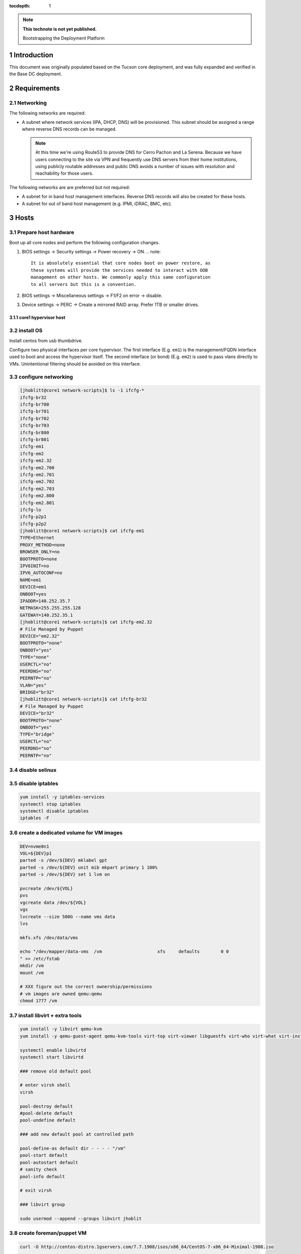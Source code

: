 :tocdepth: 1

.. Please do not modify tocdepth; will be fixed when a new Sphinx theme is shipped.

.. note::

   **This technote is not yet published.**

   Bootstrapping the Deployment Platform

.. sectnum::

Introduction
============

.. TODO

This document was originally populated based on the Tucson core deployment, and
was fully expanded and verified in the Base DC deployment.

Requirements
============

Networking
^^^^^^^^^^

The following networks are required:

- A subnet where network services (IPA, DHCP, DNS) will be provisioned. This
  subnet should be assigned a range where reverse DNS records can be managed.

  .. note::
     At this time we're using Route53 to provide DNS for Cerro Pachon and
     La Serena. Because we have users connecting to the site via VPN and
     frequently use DNS servers from their home institutions, using publicly
     routable addresses and public DNS avoids a number of issues with resolution
     and reachability for those users.

The following networks are are preferred but not required:

- A subnet for in band host management interfaces. Reverse DNS records will
  also be created for these hosts.
- A subnet for out of band host management (e.g. IPMI, iDRAC, BMC, etc).

Hosts
=====

Prepare host hardware
^^^^^^^^^^^^^^^^^^^^^

Boot up all core nodes and perform the following configuration changes.

1. BIOS settings -> Security settings -> Power recovery -> ON.
   .. note::
      It is absolutely essential that core nodes boot on power restore, as
      these systems will provide the services needed to interact with OOB
      management on other hosts. We commonly apply this same configuration
      to all servers but this is a convention.
2. BIOS settings -> Miscellaneous settings -> F1/F2 on error -> disable.
3. Device settings -> PERC -> Create a mirrored RAID array. Prefer 1TB or smaller drives.

core1 hypervisor host
---------------------

.. Example given to indicate which version of CentOS we're deploying from.

.. code-block:: console
   $ curl -O http://mirror.netglobalis.net/centos/7.7.1908/isos/x86_64/CentOS-7-x86_64-Minimal-1908.iso
   $ sudo dd if=CentOS-7-x86_64-Minimal-1908.iso of=/dev/sdXXX status=progress


install OS
^^^^^^^^^^

Install centos from usb thumbdrive.

.. TODO develope kickstart file which can be used to consistently re-recreate
   the core 1 hypervisor.

Configure two physical interfaces per core hypervisor.  The first interface
(E.g. ``em1``) is the management/FQDN interface used to boot and access the
hypervisor itself.  The second interface (or bond) (E.g. ``em2``) is used to
pass vlans directly to VMs.  Unintentional filtering should be avoided on this
interface.

configure networking
^^^^^^^^^^^^^^^^^^^^

.. code-block:: yaml

  [jhoblitt@core1 network-scripts]$ ls -1 ifcfg-*
  ifcfg-br32
  ifcfg-br700
  ifcfg-br701
  ifcfg-br702
  ifcfg-br703
  ifcfg-br800
  ifcfg-br801
  ifcfg-em1
  ifcfg-em2
  ifcfg-em2.32
  ifcfg-em2.700
  ifcfg-em2.701
  ifcfg-em2.702
  ifcfg-em2.703
  ifcfg-em2.800
  ifcfg-em2.801
  ifcfg-lo
  ifcfg-p2p1
  ifcfg-p2p2
  [jhoblitt@core1 network-scripts]$ cat ifcfg-em1
  TYPE=Ethernet
  PROXY_METHOD=none
  BROWSER_ONLY=no
  BOOTPROTO=none
  IPV6INIT=no
  IPV6_AUTOCONF=no
  NAME=em1
  DEVICE=em1
  ONBOOT=yes
  IPADDR=140.252.35.7
  NETMASK=255.255.255.128
  GATEWAY=140.252.35.1
  [jhoblitt@core1 network-scripts]$ cat ifcfg-em2.32
  # File Managed by Puppet
  DEVICE="em2.32"
  BOOTPROTO="none"
  ONBOOT="yes"
  TYPE="none"
  USERCTL="no"
  PEERDNS="no"
  PEERNTP="no"
  VLAN="yes"
  BRIDGE="br32"
  [jhoblitt@core1 network-scripts]$ cat ifcfg-br32
  # File Managed by Puppet
  DEVICE="br32"
  BOOTPROTO="none"
  ONBOOT="yes"
  TYPE="bridge"
  USERCTL="no"
  PEERDNS="no"
  PEERNTP="no"

disable selinux
^^^^^^^^^^^^^^^

.. code-block:: console
   # sed -ie '/SELINUX=/s/=.*/=disabled/'
   # reboot

disable iptables
^^^^^^^^^^^^^^^^

.. code-block:: yaml

  yum install -y iptables-services
  systemctl stop iptables
  systemctl disable iptables
  iptables -F

create a dedicated volume for VM images
^^^^^^^^^^^^^^^^^^^^^^^^^^^^^^^^^^^^^^^

.. code-block:: yaml

  DEV=nvme0n1
  VOL=${DEV}p1
  parted -s /dev/${DEV} mklabel gpt
  parted -s /dev/${DEV} unit mib mkpart primary 1 100%
  parted -s /dev/${DEV} set 1 lvm on

  pvcreate /dev/${VOL}
  pvs
  vgcreate data /dev/${VOL}
  vgs
  lvcreate --size 500G --name vms data
  lvs

  mkfs.xfs /dev/data/vms

  echo "/dev/mapper/data-vms  /vm                     xfs     defaults        0 0
  " >> /etc/fstab
  mkdir /vm
  mount /vm

  # XXX figure out the correct ownership/permissions
  # vm images are owned qemu:qemu
  chmod 1777 /vm

install libvirt + extra tools
^^^^^^^^^^^^^^^^^^^^^^^^^^^^^

.. TODO figure out how to install with VNC instead of SPICE console to play
   nice[r] with foreman console redirection

.. code-block:: yaml

  yum install -y libvirt qemu-kvm
  yum install -y qemu-guest-agent qemu-kvm-tools virt-top virt-viewer libguestfs virt-who virt-what virt-install virt-manager

  systemctl enable libvirtd
  systemctl start libvirtd

  ### remove old default pool

  # enter virsh shell
  virsh

  pool-destroy default
  #pool-delete default
  pool-undefine default

  ### add new default pool at controlled path

  pool-define-as default dir - - - - "/vm"
  pool-start default
  pool-autostart default
  # sanity check
  pool-info default

  # exit virsh

  ### libvirt group

  sudo usermod --append --groups libvirt jhoblit

create foreman/puppet VM
^^^^^^^^^^^^^^^^^^^^^^^^

.. code-block:: yaml

  curl -O http://centos-distro.1gservers.com/7.7.1908/isos/x86_64/CentOS-7-x86_64-Minimal-1908.iso

  virt-install \
    --name=foreman \
    --vcpus=8 \
    --ram=16384 \
    --file-size=50 \
    --os-type=linux \
    --os-variant=rhel7 \
    --network bridge=br1621 \
    --location=/home/jhoblitt/CentOS-7-x86_64-Minimal-1908.iso

foreman/puppet VM
-----------------

disable selinux
^^^^^^^^^^^^^^^

disable iptables
^^^^^^^^^^^^^^^^

install foreman
^^^^^^^^^^^^^^^

.. code-block:: yaml

  sudo yum -y install https://yum.puppet.com/puppet6-release-el-7.noarch.rpm
  sudo yum -y install http://dl.fedoraproject.org/pub/epel/epel-release-latest-7.noarch.rpm
  sudo yum -y install https://yum.theforeman.org/releases/1.23/el7/x86_64/foreman-release.rpm
  sudo yum -y install foreman-installer

  foreman-installer \
    --enable-foreman-cli  \
    --enable-foreman-proxy \
    --foreman-proxy-tftp=true \
    --foreman-proxy-tftp-servername=140.252.32.218 \
    --foreman-proxy-dhcp=true \
    --foreman-proxy-dhcp-interface=eth1 \
    --foreman-proxy-dhcp-gateway=10.0.100.1 \
    --foreman-proxy-dhcp-nameservers="140.252.32.218" \
    --foreman-proxy-dhcp-range="10.0.100.50 10.0.100.60" \
    --foreman-proxy-dns=true \
    --foreman-proxy-dns-interface=eth0 \
    --foreman-proxy-dns-zone=tuc.lsst.cloud \
    --foreman-proxy-dns-reverse=100.0.10.in-addr.arpa \
    --foreman-proxy-dns-forwarders=140.252.32.21 \
    --foreman-proxy-foreman-base-url=https://foreman.tuc.lsst.cloud \
    --enable-foreman-plugin-remote-execution \
    --enable-foreman-plugin-dhcp-browser \
    --enable-foreman-proxy-plugin-remote-execution-ssh

  foreman-installer \
    --enable-foreman-cli \
    --enable-foreman-proxy \
    --foreman-proxy-tftp=true \
    --foreman-proxy-tftp-servername=139.229.162.45 \
    --foreman-proxy-dhcp=false \
    --foreman-proxy-dns=false \
    --foreman-proxy-foreman-base-url=https://foreman.cp.lsst.org \
    --enable-foreman-plugin-remote-execution \
    --enable-foreman-plugin-dhcp-browser \
    --enable-foreman-proxy-plugin-remote-execution-ssh

multi-homed network setup
^^^^^^^^^^^^^^^^^^^^^^^^^

Only applies to VMs with multiple interfaces.

.. code-block:: yaml

  [root@foreman settings.d]# sysctl -w net.ipv4.conf.all.arp_filter=1
  net.ipv4.conf.all.arp_filter = 1
  [root@foreman settings.d]# sysctl -w net.ipv4.conf.default.arp_filter=1
  net.ipv4.conf.default.arp_filter = 1

  cat > /etc/sysctl.d/91-rp_filter.conf <<END
  # allow response from interface, even if another interface is l2 reachable
  net.ipv4.conf.default.rp_filter = 0
  net.ipv4.conf.all.rp_filter = 0
  END

  cat > /etc/sysctl.d/92-arp_filter.conf <<END
  # allow multiple interfaces in same subnet
  net.ipv4.conf.default.arp_filter = 1
  net.ipv4.conf.all.arp_filter = 1
  END

  ### respond to foreman.tuc.lsst.cloud interface only via eth5

  [root@foreman ~]# cat /etc/sysconfig/network-scripts/ifcfg-eth5
  TYPE=Ethernet
  PROXY_METHOD=none
  BROWSER_ONLY=no
  BOOTPROTO=none
  DEFROUTE=yes
  IPV4_FAILURE_FATAL=no
  IPV6INIT=no
  IPV6_AUTOCONF=no
  NAME=eth5
  DEVICE=eth5
  ONBOOT=yes
  IPADDR=140.252.34.132
  NETMASK=255.255.255.192
  GATEWAY=140.252.34.129
  [root@foreman ~]# cat /etc/sysconfig/network-scripts/rule-eth5
  default via 140.252.34.129 table foreman
  140.252.34.128/26 dev eth5 table foreman

  [root@foreman ~]# cat /etc/iproute2/rt_tables
  #
  # reserved values
  #
  255	local
  254	main
  253	default
  0	unspec
  #
  # local
  #
  #1	inr.ruhep
  200	foreman

configure smart-proxy route53 plugin
^^^^^^^^^^^^^^^^^^^^^^^^^^^^^^^^^^^^

Install route53 plugin

.. code-block:: yaml

  yum install rubygem-smart_proxy_dns_route53

  [root@foreman ~]# cat /etc/foreman-proxy/settings.d/dns.yml
  :enabled: https
  :dns_ttl: 60

Configure AWS IAM policy (generally may be reused between all LSST foreman instances)

https://gist.github.com/jhoblitt/308d4069607d3237a4da4000c17eb5e3

Configure plugin

.. code-block:: yaml

  cat /etc/foreman-proxy/settings.d/dns_route53.yml
  #
  # Configuration file for 'dns_route53' DNS provider
  #
  
  # Set the following keys for the AWS credentials in use:
  :aws_access_key: ""
  :aws_secret_key: ""


if DNS resolution is blocked by firewall, change this foreman setting (via
foreman UI) to yes: ``Query local nameservers``

configure smart-proxy isc bind plugin (if not configured by foreman-installer)
^^^^^^^^^^^^^^^^^^^^^^^^^^^^^^^^^^^^^^^^^^^^^^^^^^^^^^^^^^^^^^^^^^^^^^^^^^^^^^

.. code-block:: yaml

  yum install -y rubygem-smart_proxy_dhcp_remote_isc.noarch
  
  [root@foreman settings.d]# cat dhcp.yml 
  ---
  :enabled: https
  :use_provider: dhcp_isc
  :server: 127.0.0.1
  [root@foreman settings.d]# cat dhcp_isc.yml 
  ---
  #
  # Configuration file for ISC dhcp provider
  #
  
  :config: /etc/dhcp/dhcpd.conf
  :leases: /var/lib/dhcpd/dhcpd.leases
  
  # Redhat 5
  #
  #:config: /etc/dhcpd.conf
  #
  # Settings for Ubuntu
  #
  #:config: /etc/dhcp3/dhcpd.conf
  #:leases: /var/lib/dhcp3/dhcpd.leases
  
  # Specifies TSIG key name and secret
  
  #:key_name: secret_key_name
  #:key_secret: secret_key
  
  
  :omapi_port: 7911
  
  # use :server setting in dhcp.yml if you are managing a dhcp server which is not localhost
  

setup foreman libvirt integration with core1
^^^^^^^^^^^^^^^^^^^^^^^^^^^^^^^^^^^^^^^^^^^^

See https://theforeman.org/manuals/1.23/index.html#5.2.5LibvirtNotes

.. code-block:: yaml

  yum install -y yum-utils augeas
  yum install -y foreman-libvirt
  
  su foreman -s /bin/bash
  ssh-keygen ....
  
  # on target libvirt host
  
  [root@core1 ~]# useradd -r -m foreman
  [root@core1 ~]# su - foreman
  [foreman@core1 ~]$ mkdir .ssh
  [foreman@core1 ~]$ chmod 700 .ssh
  [foreman@core1 .ssh]$ vi authorized_keys
  [foreman@core1 .ssh]$ chmod 600 authorized_keys
  
  # ensure polkit is being used for auth
  augtool -s set '/files/etc/libvirt/libvirtd.conf/access_drivers[1]' polkit
  
  # copied from fedora 30
  # /usr/share/polkit-1/rules.d/50-libvirt.rules
  
  cat << END > /etc/polkit-1/rules.d/80-libvirt.rules
  // Allow any user in the 'libvirt' group to connect to system libvirtd
  // without entering a password.
  
  polkit.addRule(function(action, subject) {
      if (action.id == "org.libvirt.unix.manage" &&
          subject.isInGroup("libvirt")) {
          return polkit.Result.YES;
      }
  });
  END
  
  systemctl restart libvirtd
  
  # sanity check
  su - foreman
  virsh --connect qemu:///system list --all
  
  # sanity check from foreman host
  sudo yum install -y libvirt-client
  su foreman -s /bin/bash
  virsh --connect qemu+ssh://foreman@core1.tuc.lsst.cloud/system list --all

boot strap puppet agent on core1
^^^^^^^^^^^^^^^^^^^^^^^^^^^^^^^^

.. code-block:: yaml

  sudo yum -y install https://yum.puppet.com/puppet6-release-el-7.noarch.rpm
  sudo yum -y install http://dl.fedoraproject.org/pub/epel/epel-release-latest-7.noarch.rpm
  sudo yum -y install puppet-agent
  
  cat > /etc/puppetlabs/puppet/puppet.conf <<END
  
  
  [main]
  vardir = /opt/puppetlabs/puppet/cache
  logdir = /var/log/puppetlabs/puppet
  rundir = /var/run/puppetlabs
  ssldir = /etc/puppetlabs/puppet/ssl
  
  [agent]
  report          = true
  ignoreschedules = true
  ca_server       = foreman.tuc.lsst.cloud
  certname        = $(hostname -f)
  environment     = production
  server          = foreman.tuc.lsst.cloud
  END

foreman config for core1
^^^^^^^^^^^^^^^^^^^^^^^^

add host parameter:

role string hypervisor

Enable foreman-proxy bmc support
^^^^^^^^^^^^^^^^^^^^^^^^^^^^^^^^

.. code-block:: yaml

  [root@foreman settings.d]# cat /etc/foreman-proxy/settings.d/bmc.yml 
  ---
  # BMC management (Bare metal power and bios controls)
  :enabled: true
  
  # Available providers:
  # - freeipmi / ipmitool - requires the appropriate package installed, and the rubyipmi gem
  # - shell - for local reboot control (requires sudo access to /sbin/shutdown for the proxy user)
  # - ssh - limited remote control (status, reboot, turn off)
  :bmc_default_provider: ipmitool
  
  systemctl restart foreman-proxy

foreman config
^^^^^^^^^^^^^^

global parameters

.. code-block:: yaml

  enable-puppetlabs-pc1-repo boolean true

hostgroup

coreXX

### parameters

cluster string core
site    string po

install r10k
^^^^^^^^^^^^

git is a r10k dep -- make sure it is installed.

.. code-block:: yaml

  sudo yum install -y git
  scl enable rh-ruby25 bash
  gem install r10k
  ln -s /opt/rh/rh-ruby25/root/usr/local/bin/r10k /usr/bin/r10k
  /opt/puppetlabs/puppet/bin/gem install r10k
  ln -sf /opt/puppetlabs/puppet/bin/r10k /usr/bin/r10k

r10k config
^^^^^^^^^^^

XXX put `r10k.yaml` some place it can be `curl`'d.

.. code-block:: yaml

  mkdir -p /etc/puppetlabs/r10k
  chown root:root /etc/puppetlabs/r10k
  chmod 0755 /etc/puppetlabs/r10k
  cat > /etc/puppetlabs/r10k/r10k.yaml <<END
  cachedir: "/var/cache/r10k"
  sources:
    control:
      remote: "https://github.com/lsst-it/lsst-itconf"
      basedir: "/etc/puppetlabs/code/environments"
    lsst_hiera_private:
      remote: "git@github.com:lsst-it/lsst-puppet-hiera-private.git"
      basedir: "/etc/puppetlabs/code/hieradata/private"
    lsst_hiera_public:
      remote: "https://github.com/lsst-it/lsst-puppet-hiera.git"
      basedir: "/etc/puppetlabs/code/hieradata/public"
  END
  chown root:root /etc/puppetlabs/r10k/r10k.yaml
  chmod 0644 /etc/puppetlabs/r10k/r10k.yaml

setup github deploy keys

.. code-block:: yaml

  cd /root/.ssh
  ssh-keygen -t rsa -b 2048 -C "foreman.cp.lsst.org" -f id_rsa -N ""

install public key on `lsst-it/lsst-puppt-hiera-private` repo:

https://github.com/lsst-it/lsst-puppet-hiera-private/settings/keys

use `hostname -f` as the title of the deploy key.

__Do not allow write access.__

pre-accept the github.com git hostkey

.. code-block:: yaml

  ssh-keyscan github.com >> ~/.ssh/known_hosts

run r10k

.. code-block:: yaml

  r10k deploy environment -ptv
